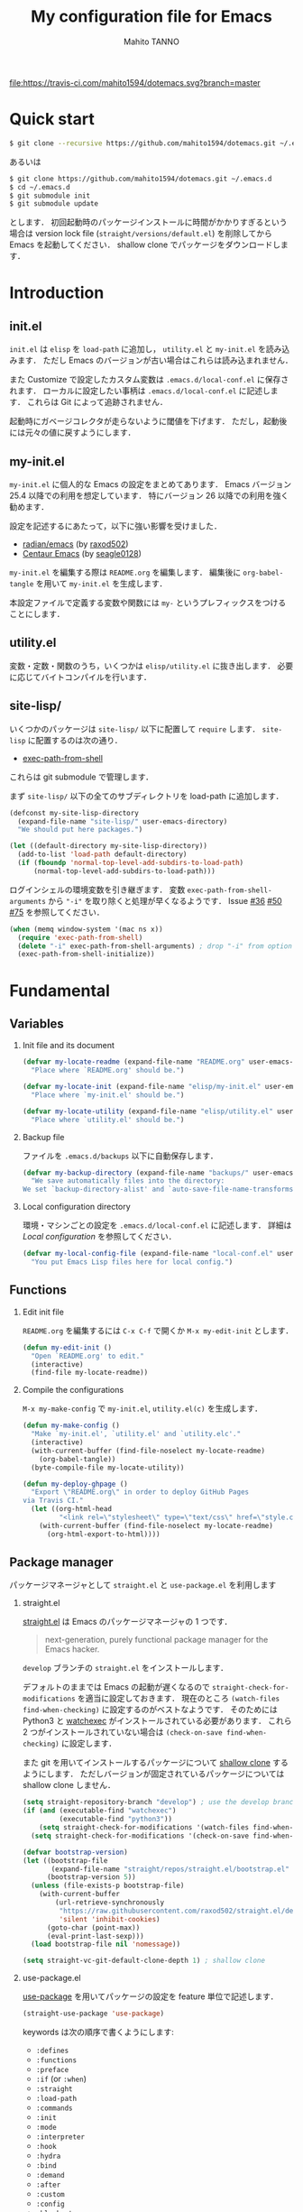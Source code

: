 #+STARTUP: indent
#+TITLE: My configuration file for Emacs
#+AUTHOR: Mahito TANNO
#+DATE:
#+OPTIONS: H:2

[[https://travis-ci.com/mahito1594/dotemacs][file:https://travis-ci.com/mahito1594/dotemacs.svg?branch=master]]

* Quick start
#+begin_src sh :tangle no
  $ git clone --recursive https://github.com/mahito1594/dotemacs.git ~/.emacs.d
#+end_src

あるいは

#+begin_src sh :tangle no
  $ git clone https://github.com/mahito1594/dotemacs.git ~/.emacs.d
  $ cd ~/.emacs.d
  $ git submodule init
  $ git submodule update
#+end_src

とします．
初回起動時のパッケージインストールに時間がかかりすぎるという場合は
version lock file (~straight/versions/default.el~) を削除してから Emacs を起動してください．
shallow clone でパッケージをダウンロードします．

* Introduction
** init.el
~init.el~ は ~elisp~ を =load-path= に追加し， ~utility.el~ と ~my-init.el~ を読み込みます．
ただし Emacs のバージョンが古い場合はこれらは読み込まれません．

また Customize で設定したカスタム変数は ~.emacs.d/local-conf.el~ に保存されます．
ローカルに設定したい事柄は ~.emacs.d/local-conf.el~ に記述します．
これらは Git によって追跡されません．

起動時にガベージコレクタが走らないように閾値を下げます．
ただし，起動後には元々の値に戻すようにします．

** my-init.el
~my-init.el~ に個人的な Emacs の設定をまとめてあります．
Emacs バージョン 25.4 以降での利用を想定しています．
特にバージョン 26 以降での利用を強く勧めます．

設定を記述するにあたって，以下に強い影響を受けました．

- [[https://github.com/raxod502/radian/tree/develop/emacs][radian/emacs]] (by [[https://github.com/raxod502][raxod502]])
- [[https://github.com/seagle0128/.emacs.d][Centaur Emacs]] (by [[https://github.com/seagle0128][seagle0128]])

~my-init.el~ を編集する際は ~README.org~ を編集します．
編集後に =org-babel-tangle= を用いて ~my-init.el~ を生成します．

本設定ファイルで定義する変数や関数には ~my-~ というプレフィックスをつけることにします．

#+begin_src emacs-lisp :exports none
  ;;; my-init.el --- My configuration file for Emacs -*- lexical-binding: t -*-

  ;; Copyright (C) 2019  TANNO Mahito

  ;; This program is free software: you can redistribute it and/or modify
  ;; it under the terms of the GNU General Public License as published by
  ;; the Free Software Foundation, either version 3 of the License, or
  ;; (at your option) any later version.

  ;; This program is distributed in the hope that it will be useful,
  ;; but WITHOUT ANY WARRANTY; without even the implied warranty of
  ;; MERCHANTABILITY or FITNESS FOR A PARTICULAR PURPOSE.  See the
  ;; GNU General Public License for more details.

  ;; You should have received a copy of the GNU General Public License
  ;; along with this program.  If not, see <http://www.gnu.org/licenses/>.

  ;;; Commentary:

  ;; `my-init.el' is my configuration for Emacs.  You can get details in
  ;; `README.org' or in `.emacs.d/doc/index.html' generated by Org-mode.

  ;; Do not edit this file directly.  If you want to edit `my-init.el',
  ;; you must edit `README.org' instead.

  ;;; Code:
#+end_src

** utility.el
変数・定数・関数のうち，いくつかは ~elisp/utility.el~ に抜き出します．
必要に応じてバイトコンパイルを行います．

#+begin_src emacs-lisp :exports none :tangle ./elisp/utility.el
  ;;; utility.el --- Some convenient functions for my Emacs configuration -*- lexical-binding: t -*-

  ;; Copyright (C) 2019  TANNO Mahito

  ;; This program is free software: you can redistribute it and/or modify
  ;; it under the terms of the GNU General Public License as published by
  ;; the Free Software Foundation, either version 3 of the License, or
  ;; (at your option) any later version.

  ;; This program is distributed in the hope that it will be useful,
  ;; but WITHOUT ANY WARRANTY; without even the implied warranty of
  ;; MERCHANTABILITY or FITNESS FOR A PARTICULAR PURPOSE.  See the
  ;; GNU General Public License for more details.

  ;; You should have received a copy of the GNU General Public License
  ;; along with this program.  If not, see <http://www.gnu.org/licenses/>.

  ;;; Commentary:

  ;; This file is tangled from `README.org'.

  ;;; Code:
#+end_src

** site-lisp/
いくつかのパッケージは ~site-lisp/~ 以下に配置して =require= します．
~site-lisp~ に配置するのは次の通り．

- [[https://github.com/purcell/exec-path-from-shell][exec-path-from-shell]]

これらは git submodule で管理します．

まず ~site-lisp/~ 以下の全てのサブディレクトリを load-path に追加します．

#+begin_src emacs-lisp
  (defconst my-site-lisp-directory
    (expand-file-name "site-lisp/" user-emacs-directory)
    "We should put here packages.")

  (let ((default-directory my-site-lisp-directory))
    (add-to-list 'load-path default-directory)
    (if (fboundp 'normal-top-level-add-subdirs-to-load-path)
        (normal-top-level-add-subdirs-to-load-path)))
#+end_src

ログインシェルの環境変数を引き継ぎます．
変数 ~exec-path-from-shell-arguments~ から ~"-i"~ を取り除くと処理が早くなるようです．
Issue [[https://github.com/purcell/exec-path-from-shell/issues/36][#36]] [[https://github.com/purcell/exec-path-from-shell/issues/50][#50]] [[https://github.com/purcell/exec-path-from-shell/issues/75][#75]] を参照してください．

#+begin_src emacs-lisp
  (when (memq window-system '(mac ns x))
    (require 'exec-path-from-shell)
    (delete "-i" exec-path-from-shell-arguments) ; drop "-i" from option
    (exec-path-from-shell-initialize))
#+end_src

* Fundamental
** Variables
*** Init file and its document
#+begin_src emacs-lisp :tangle ./elisp/utility.el
  (defvar my-locate-readme (expand-file-name "README.org" user-emacs-directory)
    "Place where `README.org' should be.")

  (defvar my-locate-init (expand-file-name "elisp/my-init.el" user-emacs-directory)
    "Place where `my-init.el' should be.")

  (defvar my-locate-utility (expand-file-name "elisp/utility.el" user-emacs-directory)
    "Place where `utility.el' should be.")
#+end_src

*** Backup file
ファイルを ~.emacs.d/backups~ 以下に自動保存します．

#+begin_src emacs-lisp
  (defvar my-backup-directory (expand-file-name "backups/" user-emacs-directory)
    "We save automatically files into the directory:
  We set `backup-directory-alist' and `auto-save-file-name-transforms' to `my-backup-directory'.")
#+end_src

*** Local configuration directory
環境・マシンごとの設定を ~.emacs.d/local-conf.el~ に記述します．
詳細は [[Local configuration][Local configuration]] を参照してください．

#+begin_src emacs-lisp
  (defvar my-local-config-file (expand-file-name "local-conf.el" user-emacs-directory)
    "You put Emacs Lisp files here for local config.")
#+end_src

** Functions
*** Edit init file
~README.org~ を編集するには ~C-x C-f~ で開くか ~M-x my-edit-init~ とします．

#+begin_src emacs-lisp :tangle ./elisp/utility.el
  (defun my-edit-init ()
    "Open `README.org' to edit."
    (interactive)
    (find-file my-locate-readme))
#+end_src

*** Compile the configurations
~M-x my-make-config~ で ~my-init.el~, ~utility.el(c)~ を生成します．

#+begin_src emacs-lisp :tangle ./elisp/utility.el
  (defun my-make-config ()
    "Make `my-init.el', `utility.el' and `utility.elc'."
    (interactive)
    (with-current-buffer (find-file-noselect my-locate-readme)
      (org-babel-tangle))
    (byte-compile-file my-locate-utility))
#+end_src

#+begin_src emacs-lisp :tangle ./elisp/utility.el
  (defun my-deploy-ghpage ()
    "Export \"README.org\" in order to deploy GitHub Pages
  via Travis CI."
    (let ((org-html-head
           "<link rel=\"stylesheet\" type=\"text/css\" href=\"style.css\">"))
      (with-current-buffer (find-file-noselect my-locate-readme)
        (org-html-export-to-html))))
#+end_src

** Package manager
パッケージマネージャとして ~straight.el~ と ~use-package.el~ を利用します

*** straight.el
[[https://github.com/raxod502/straight.el][straight.el]] は Emacs のパッケージマネージャの 1 つです．

#+begin_quote
next-generation, purely functional package manager for the Emacs hacker.
#+end_quote

~develop~ ブランチの ~straight.el~ をインストールします．

デフォルトのままでは Emacs の起動が遅くなるので ~straight-check-for-modifications~ を適当に設定しておきます．
現在のところ ~(watch-files find-when-checking)~ に設定するのがベストなようです．
そのためには Python3 と [[https://github.com/watchexec/watchexec][watchexec]] がインストールされている必要があります．
これら 2 つがインストールされていない場合は ~(check-on-save find-when-checking)~ に設定します．

また git を用いてインストールするパッケージについて [[https://github.com/raxod502/straight.el#git-backend][shallow clone]] するようにします．
ただしバージョンが固定されているパッケージについては shallow clone しません．

#+begin_src emacs-lisp
  (setq straight-repository-branch "develop") ; use the develop branch of straight.el
  (if (and (executable-find "watchexec")
           (executable-find "python3"))
      (setq straight-check-for-modifications '(watch-files find-when-checking))
    (setq straight-check-for-modifications '(check-on-save find-when-checking)))

  (defvar bootstrap-version)
  (let ((bootstrap-file
         (expand-file-name "straight/repos/straight.el/bootstrap.el" user-emacs-directory))
        (bootstrap-version 5))
    (unless (file-exists-p bootstrap-file)
      (with-current-buffer
          (url-retrieve-synchronously
           "https://raw.githubusercontent.com/raxod502/straight.el/develop/install.el"
           'silent 'inhibit-cookies)
        (goto-char (point-max))
        (eval-print-last-sexp)))
    (load bootstrap-file nil 'nomessage))

  (setq straight-vc-git-default-clone-depth 1) ; shallow clone
#+end_src

*** use-package.el
[[https://github.com/jwiegley/use-package][use-package]] を用いてパッケージの設定を feature 単位で記述します．

#+begin_src emacs-lisp
  (straight-use-package 'use-package)
#+end_src

keywords は次の順序で書くようにします:

- =:defines=
- =:functions=
- =:preface=
- =:if= (or =:when=)
- =:straight=
- =:load-path=
- =:commands=
- =:init=
- =:mode=
- =:interpreter=
- =:hook=
- =:hydra=
- =:bind=
- =:demand=
- =:after=
- =:custom=
- =:config=
- =:blackout= 

~:preface~ は ~:if~ 節の判定に関わらず読み込まれます．
他パッケージで定義される変数や関数を用いる場合 ~:defines~ や ~:functions~ に列挙しておくのが安全なようです．
基本的に ~straight.el~ を用いてパッケージをインストールするようにします．
また，パッケージは常に遅延ロードします．
遅延ロードをさせないときは明示的に =:demand t= を指定します．
遅延ロードの際， =:after= などのキーワードを併用する場合は注意が必要です．
[[https://jwiegley.github.io/use-package/keywords/#after]] を参照してください．

#+begin_src emacs-lisp
  (setq straight-use-package-by-default t)
  (setq use-package-always-defer t)
#+end_src

build-in の機能を用いるため ~use-feature~ マクロを定めます．
~use-feature~ は radian.el を参考にしました．

#+begin_src emacs-lisp
  (defmacro use-feature (name &rest args)
    "Like `use-package', but with `straight-use-package-by-default' disabled."
    (declare (indent defun))
    `(use-package ,name
       :straight nil
       ,@args))
#+end_src

** Some package
いくつかのパッケージを先にインストールします．
これは Emacs 同梱の (古い) バージョンのパッケージの読み込みを避けるためです．

*** Org-mode
2019年3月現在の ~straight.el~ ではデフォルトで最新の Org-mode をインストールすることができます．

#+begin_src emacs-lisp
  (straight-use-package 'org)
#+end_src

*** flymake
lsp-mode が flymake に依存しており，古いバージョンの flymake を読み込んでしまう恐れがあるようです．
回避策として lsp-mode を読み込む前に最新の flymake をインストールします．
詳細は [[https://github.com/raxod502/straight.el#faq][straight.el/FAQ]] か [[https://github.com/raxod502/straight.el/issues/355][straight.el/Issue#355]] を参照してください

#+begin_src emacs-lisp
  (straight-use-package 'flymake)
#+end_src

*** blackout
[[https://github.com/raxod502/blackout][blackout]] は deminish や delight のように，メジャー・マイナーモードのモードラインの表示をカスタマイズできます．

#+begin_src emacs-lisp
  (use-package blackout
    :straight (:host github :repo "raxod502/blackout")
    :demand t)
#+end_src

*** all-the-icons
いくつかのパッケージで ~all-the-icons~ のフォントを使用します．
フォントが未インストールかつ GUI で起動した場合，フォントを自動的にインストールします．

#+begin_src emacs-lisp
  (use-package all-the-icons
    :if (window-system)
    :demand t
    :config
    (unless (member "all-the-icons" (font-family-list))
      (all-the-icons-install-fonts t)))
#+end_src

*** Hydra
[[https://github.com/abo-abo/hydra][Hydra]] を利用してキーバインドを使いやすくします．
また [[https://gitlab.com/to1ne/use-package-hydra][use-package-hydra]] を用いて use-package のキーワードを追加します．

#+begin_src emacs-lisp
  (use-package hydra
    :demand t)

  (use-package use-package-hydra
    :demand t
    :after (hydra))
#+end_src

* Utilities
** Language, Codings
日本語かつ UTF8 を使用するようにします．

#+begin_src emacs-lisp
  (set-language-environment "Japanese")
  (prefer-coding-system 'utf-8)
#+end_src

また Linux 使用時は ~mozc~ を用いて日本語入力を行います．
別途 ~emacs-mozc-bin~ をインストールする必要があります．

#+begin_src emacs-lisp
  (use-package mozc
    :if (eq system-type 'gnu/linux)
    :demand t
    :config
    (setq default-input-method "japanese-mozc"))
#+end_src

macOS 使用時はファイル名の文字コードの問題があります．

#+begin_src emacs-lisp
  (use-feature ucs-normalize
    :if (eq system-type 'darwin)
    :demand t
    :config
    (set-file-name-coding-system 'utf-8-hfs)
    (setq locale-coding-system 'utf-8-hfs))
#+end_src

** Server
Emacs 起動後に =server-start= します．

#+begin_src emacs-lisp
(use-feature server
  :hook (after-init . server-mode))
#+end_src

** Restart
=M-x restart-emacs= で Emacs を再起動できるようにします．

#+begin_src emacs-lisp
  (use-package restart-emacs
    :commands (restart-emacs))
#+end_src

また [[https://github.com/jschaf/esup][esup]] を用いて Emacs 起動時間等の計測ができます．

#+begin_src emacs-lisp
  (use-package esup
    :commands (esup))
#+end_src

** Backup files
自動バックアップとオートセーブファイルを ~.emacs.d/backups~ に集めます．
~.emacs.d/backups~ は変数 =my-backup-directory= で変更できます．

#+begin_src emacs-lisp
  (setq backup-directory-alist
        `((".*" . ,my-backup-directory)))
  (setq auto-save-file-name-transforms
        `((".*" ,my-backup-directory t)))
  (setq auto-save-list-file-prefix
        (concat my-backup-directory
                "/.saves-"))
#+end_src

** Directories
*** dired
~.~ を押下することで Hydra を用いた ~dired-mode~ の操作をできるようにします．

#+begin_src emacs-lisp
  (use-feature dired
    :custom
    (dired-recursive-copies 'always)
    :config
    (put 'dired-find-alternate-file 'disabled nil))

  (use-feature dired-x
    :hydra
    (hydra-dired
     (:hint nil)
     "
  ^Navigate^          ^Edit^            ^Mark^               ^Command^           ^Misc^
  ^^^^^^^^^^-----------------------------------------------------------------------------------------
  _n_: next           _+_: mkdir        _m_: mark            _Z_: compress file  _(_: details
  _p_: previous       _C_: copy         _u_: unmark          ^ ^                 _)_: hide some files
  _J_: up directory   _R_: rename       _U_: unmark all      ^ ^                 _g_: refresh
  ^ ^                 _D_: delete       _t_: toggle marks    _M_: chmod
  _f_: open file      ^ ^               _E_: extension mark  _G_: chgrp          _q_: quit window
  _v_: view file      _Y_: rel symlink  _F_: find marked     _O_: chown
  _a_: open in        _S_: symlink
  ^ ^    current buf  ^ ^               ^ ^                  _!_: shell command  _._: toggle Hydra
  "
     ;; Navigate
     ("n" dired-next-line)
     ("p" dired-previous-line)
     ("g" revert-buffer)
     ("J" dired-up-directory)
     ("f" dired-find-file)
     ("v" dired-view-file)
     ("a" dired-find-alternate-file)
     ;; Edit
     ("+" dired-create-directory)
     ("C" dired-do-copy)
     ("R" dired-do-rename)
     ("D" dired-do-delete)
     ("Y" dired-do-relsymlink)
     ("S" dired-do-symlink)
     ;; Mark
     ("m" dired-mark)
     ("u" dired-unmark)
     ("U" dired-unmark-all-marks)
     ("t" dired-toggle-marks)
     ("E" dired-mark-extension)
     ("F" dired-do-find-marked-files)
     ("Z" dired-do-compress)
     ("M" dired-do-chmod)
     ("G" dired-do-chgrp)
     ("O" dired-do-chown)
     ("!" dired-do-shell-command)
     ;; Misc
     ("(" dired-hide-details-mode)
     (")" dired-omit-mode)
     ("g" revert-buffer)
     ("q" quit-window)
     ("." nil))
    :bind (:map dired-mode-map
                ("." . hydra-dired/body))
    :demand t
    :after (dired)
    :custom
    (dired-omit-files "^\\.?#\\|^\\.$\\|^\\.\\.$\\|^\\..+$"))
#+end_src

~dired-mode~ の際，ファイルのアイコンを表示するようにします．

#+begin_src emacs-lisp
  (use-package all-the-icons-dired
    :if (window-system)
    :hook (dired-mode . all-the-icons-dired-mode))
#+end_src

*** neotree
ツリープラグインとして [[https://github.com/jaypei/emacs-neotree][neotree]] を用います．
~C-c t~ で起動します．
GUI での使用の際，all-the-icons を用いてアイコンを表示するようにします．

#+begin_src emacs-lisp
  (use-package neotree
    :bind (("C-c t" . neotree-toggle))
    :custom
    (neo-theme (if (display-graphic-p)
                   'classic
                 'arrow)))
#+end_src

** Candidates
*** Ivy, Counsel and swiper
補完インターフェイスとして [[https://github.com/abo-abo/swiper][Ivy/Counsel]] を利用します．
詳しい使い方は[[https://oremacs.com/swiper/][ユーザマニュアル]]を参照してください．

#+begin_src emacs-lisp
  (use-package counsel
    :hook ((after-init . ivy-mode)
           (ivy-mode . counsel-mode))
    :bind (("C-s" . swiper)
           ("C-r" . swiper)
           ("C-S-s" . swiper-all)
           ("C-c C-r" . ivy-resume)
           :map ivy-minibuffer-map
           ("<tab>" . ivy-alt-done)
           ("C-w" . ivy-yank-word))
    :custom
    (ivy-use-virtual-buffers t)
    (ivy-count-format "(%d/%d) ")
    (ivy-wrap t)
    (ivy-format-function 'ivy-format-function-arrow)
    (counsel-yank-pop-separator "\n<--------->\n")
    (ivy-initial-inputs-alist nil)
    :blackout t)
#+end_src

ivy-hydra を利用して minibuffer での操作性を向上させます．

#+begin_src emacs-lisp
  (use-package ivy-hydra
    :bind (:map ivy-minibuffer-map
                ("C-o" . hydra-ivy/body)))
#+end_src

[[https://github.com/Yevgnen/ivy-rich][ivy-rich]] を用いてバッファ切り替えの際などにアイコンを表示するようにします．
関数 =my-ivy-rich-buffer-icon=, =my-ivy-rich-file-icon= を定義し，バッファ切替時等にアイコンを表示するようにします．

#+begin_src emacs-lisp :tangle ./elisp/utility.el
  ;;; for ivy-rich: show icons
  (defun my-ivy-rich-buffer-icon (candidate)
    "Show buffer isons in `ivy-rich', only on GUI."
    (when (display-graphic-p)
      (with-current-buffer
          (get-buffer candidate)
        (let ((icon (all-the-icons-icon-for-mode major-mode)))
          (if (symbolp icon)
              (all-the-icons-icon-for-mode 'fundamental-mode)
            icon)))))

  (defun my-ivy-rich-file-icon (candidate)
    "Show file icons in `ivy-rich', only on GUI."
    (when (display-graphic-p)
      (let ((icon
             ;; for directories
             (if (file-directory-p candidate)
                 (cond
                  ;; for `tramp-mode'
                  ((and (fboundp 'tramp-tramp-file-p)
                        (tramp-tramp-file-p default-directory))
                   (all-the-icons-octicon "file-directory"))
                  ;; for symbolic links
                  ((file-symlink-p candidate)
                   (all-the-icons-octicon "file-symlink-directory"))
                  ;; for git submodules
                  ((all-the-icons-dir-is-submodule candidate)
                   (all-the-icons-octicon "file-submodule"))
                  ;; for version-controled by git
                  ((file-exists-p (format "%s/.git" candidate))
                   (all-the-icons-octicon "repo"))
                  ;; otherwise
                  (t (let ((matcher (all-the-icons-match-to-alist candidate all-the-icons-dir-icon-alist)))
                       (apply (car matcher) (list (cadr matcher))))))
               ;; for files
               (all-the-icons-icon-for-file candidate))))
        (unless (symbolp icon)
          (propertize icon
                      'face `(:family ,(all-the-icons-icon-family icon) :height 1.1))))))
#+end_src

#+begin_src emacs-lisp
  (use-package ivy-rich
    :functions (my-ivy-rich-buffer-icon my-ivy-rich-file-icon)
    :hook (ivy-mode . ivy-rich-mode)
    :custom
    (ivy-rich-path-style 'abbrev)
    (ivy-rich-display-transformers-list
     '(ivy-switch-buffer
       (:columns
        ((my-ivy-rich-buffer-icon :width 2)
         (ivy-rich-candidate (:width 30))
         (ivy-rich-switch-buffer-size (:width 7))
         (ivy-rich-switch-buffer-indicators (:width 4 :face error :align left))
         (ivy-rich-switch-buffer-major-mode (:width 12 :face warning))
         (ivy-rich-switch-buffer-project (:width 15 :face success))
         (ivy-rich-switch-buffer-path (:width (lambda (x) (ivy-rich-switch-buffer-shorten-path x (ivy-rich-minibuffer-width 0.3))))))
        :predicate
        (lambda (cand) (get-buffer cand)))
       counsel-M-x
       (:columns
        ((counsel-M-x-transformer (:width 40))
         (ivy-rich-counsel-function-docstring (:face font-lock-doc-face))))
       counsel-describe-function
       (:columns
        ((counsel-describe-function-transformer (:width 40))
         (ivy-rich-counsel-function-docstring (:face font-lock-doc-face))))
       counsel-describe-variable
       (:columns
        ((counsel-describe-variable-transformer (:width 40))
         (ivy-rich-counsel-variable-docstring (:face font-lock-doc-face))))
       counsel-recentf
       (:columns
        ((ivy-rich-candidate (:width 0.8))
         (ivy-rich-file-last-modified-time (:face font-lock-comment-face))))
       counsel-find-file
       (:columns
        ((my-ivy-rich-file-icon :width 2)
         (ivy-rich-candidate)))
       counsel-git
       (:columns
        ((my-ivy-rich-file-icon :width 2)
         (ivy-rich-candidate)))))
    :blackout t)
#+end_src

[[https://github.com/DarwinAwardWinner/amx][amx]] を用いて ~M-x~ を ivy と統合します．

#+begin_src emacs-lisp
  (use-package amx
    :hook (ivy-mode . amx-mode))
#+end_src

*** emacs-which-key
[[https://github.com/justbur/emacs-which-key][which-key]] を用いてキーバインドを表示させます．

#+begin_src emacs-lisp
  (use-package which-key
    :hook (after-init . which-key-mode)
    :bind (:map which-key-mode-map
                ("C-x DEL" . which-key-C-h-dispatch)
                ("C-c DEL" . which-key-C-h-dispatch))
    :custom
    (which-key-popup-type 'side-window)
    (which-key-side-window-location 'bottom)
    :blackout t)
#+end_src

** Navigation
=C-v= で =hydra-navi= による移動ができるようになります．

#+begin_src emacs-lisp
  (defhydra hydra-navi
    (:hint nil)
    "
  ^Navigate^              ^ ^                 ^Action
  ^^^^^^-----------------------------------------------------------
  _f_: foward char        _n_: next line      _s_: search
  _F_: foward word        _p_: previous line  _r_: replace
  _b_: backward char      _v_: scroll down
  _B_: backward word      _V_: scroll up      _k_: kill buffer
  _a_: beginning of line  ^ ^
  _e_: end of line        ^ ^                 _x_: execute command
  "
    ("n" next-line)
    ("p" previous-line)
    ("f" forward-char)
    ("F" forward-word)
    ("b" backward-char)
    ("B" backward-word)
    ("a" beginning-of-line)
    ("e" move-end-of-line)
    ("v" scroll-up-command)
    ("V" scroll-down-command)
    ("s" swiper)
    ("r" query-replace)
    ("x" counsel-M-x)
    ("k" kill-buffer)
    ("q" nil "quit"))
#+end_src

** Others
*** Parenthesis
対応する括弧類は自動的に挿入し，また強調するようにします．

#+begin_src emacs-lisp
  (use-feature elec-pair
    :hook (after-init . electric-pair-mode))

  (use-feature paren
    :hook (after-init . show-paren-mode)
    :custom
    (show-paren-style 'mixed))

  (use-package rainbow-delimiters
    :hook (prog-mode . rainbow-delimiters-mode))
#+end_src

*** Whitespace
基本的に，インデントにはタブ文字ではなく空白文字を利用します．

#+begin_src emacs-lisp
  (setq-default indent-tabs-mode nil)
#+end_src

~C-c w~ で空白文字を可視化します．

#+begin_src emacs-lisp
  (use-feature whitespace
    :commands (whitespace-mode)
    :bind (("C-c w" . whitespace-mode))
    :custom
    (whitespace-style '(
                        face
                        trailing
                        tabs
                        spaces
                        empty
                        space-mark
                        tab-mark
                        ))
    :blackout t)
#+end_src

*** Cursor
[[https://github.com/Malabarba/beacon][beacon]] を用いてカーソルを目立たせます．

#+begin_src emacs-lisp
  (use-package beacon
    :hook (after-init . beacon-mode)
    :custom
    (beacon-color "yellow"))
#+end_src

*** Region
選択中のリージョンをハイライトします．

#+begin_src emacs-lisp
  (add-hook 'after-init-hook #'transient-mark-mode)
#+end_src

*** Ring bell
エラー時のベル音を消します．

#+begin_src emacs-lisp
  (setq ring-bell-function 'ignore)
#+end_src

* Completion and syntax checking
** Yasnippet
#+begin_src emacs-lisp
  (use-package yasnippet
    :blackout t)
#+end_src

** Company
補完には [[https://github.com/company-mode/company-mode][company-mode]] を用います．
各種設定は [[https://github.com/company-mode/company-mode/wiki/Switching-from-AC][Switching from AC]] を参考にしました．
=:bind= キーワードを使うとうまく読み込まないため， =:config= と =define-key= を利用しています

#+begin_src emacs-lisp
  (use-package company
    :hook (after-init . global-company-mode)
    :config
    (define-key company-active-map (kbd "<backtab>") 'company-select-previous)
    (define-key company-active-map (kbd "<tab>") 'company-complete-common-or-cycle)
    (define-key company-active-map (kbd "M-n") nil)
    (define-key company-active-map (kbd "M-p") nil)
    (define-key company-active-map (kbd "C-n") #'company-select-next)
    (define-key company-active-map (kbd "C-p") #'company-select-previous)
    (setq company-idle-delay 0)
    (setq company-selection-wrap-around t)
    (setq company-require-match 'never)
    :blackout t)
#+end_src

[[https://github.com/expez/company-quickhelp][company-quickhelp]] を用いて補完候補のドキュメントを読めるようにしておきます．

#+begin_src emacs-lisp
  (use-package company-quickhelp
    :if (window-system)
    :hook (company-mode . company-quickhelp-mode))
#+end_src

[[https://github.com/sebastiencs/company-box][company-box]] を用いて補完候補にアイコンを表示します．
デフォルトの設定のままだと，アイコンが大きく感じるので適当に調整をします．

#+begin_src emacs-lisp
  (use-package company-box
    :functions (all-the-icons-faicon all-the-icons-octicon all-the-icons-material all-the-icons-alltheicon)
    :if (and (window-system)
             (>= emacs-major-version 26))
    :init
    (defvar my-company-box-icons-all-the-icons
      `((Unknown       . ,(all-the-icons-faicon     "cog"                      :height 0.9))
        (Text          . ,(all-the-icons-octicon    "file-text"                :height 0.9))
        (Method        . ,(all-the-icons-faicon     "cube"                     :height 0.9))
        (Function      . ,(all-the-icons-faicon     "cube"                     :height 0.9))
        (Constructor   . ,(all-the-icons-faicon     "cube"                     :height 0.9))
        (Field         . ,(all-the-icons-faicon     "cog"                      :height 0.9))
        (Variable      . ,(all-the-icons-faicon     "cog"                      :height 0.9))
        (Class         . ,(all-the-icons-faicon     "cogs"                     :height 0.9))
        (Interface     . ,(all-the-icons-material   "share"                    :height 0.9))
        (Module        . ,(all-the-icons-alltheicon "less"                     :height 0.9))
        (Property      . ,(all-the-icons-faicon     "wrench"                   :height 0.9))
        (Unit          . ,(all-the-icons-material   "settings_system_daydream" :height 0.9))
        (Value         . ,(all-the-icons-material   "format_align_right"       :height 0.9))
        (Enum          . ,(all-the-icons-material   "content_copy"             :height 0.9))
        (Keyword       . ,(all-the-icons-material   "filter_center_focus"      :height 0.9))
        (Snippet       . ,(all-the-icons-material   "content_paste"            :height 0.9))
        (Color         . ,(all-the-icons-material   "palette"                  :height 0.9))
        (File          . ,(all-the-icons-faicon     "file"                     :height 0.9))
        (Reference     . ,(all-the-icons-material   "collections_bookmark"     :height 0.9))
        (Folder        . ,(all-the-icons-faicon     "folder"                   :height 0.9))
        (EnumMember    . ,(all-the-icons-material   "format_align_right"       :height 0.9))
        (Constant      . ,(all-the-icons-faicon     "square-o"                 :height 0.9))
        (Struct        . ,(all-the-icons-faicon     "cogs"                     :height 0.9))
        (Event         . ,(all-the-icons-faicon     "bolt"                     :height 0.9))
        (Operator      . ,(all-the-icons-material   "control_point"            :height 0.9))
        (TypeParameter . ,(all-the-icons-faicon     "cogs"                     :height 0.9))
        (Template      . ,(all-the-icons-material   "format_align_center"      :height 0.9))
        ))
    :hook (company-mode . company-box-mode)
    :custom
    (company-box-show-single-candidate t)
    (company-box-max-candidates 50)
    :config
    (setq company-box-backends-colors nil)
    (setq company-box-icons-alist 'my-company-box-icons-all-the-icons)
    :blackout t)
#+end_src

** Flycheck
文法チェックには [[https://www.flycheck.org/en/latest/][Flycheck]] を利用します．
後述の [[LSP][LSP]] を用いる場合には暴走するという情報があるので要確認です．

#+begin_src emacs-lisp
  (use-package flycheck
    :commands (flycheck-disable-checker)
    :hook (after-init . global-flycheck-mode)
    :custom
    (flycheck-disabled-checkers '(emacs-lisp-checkdoc)))
#+end_src

エラー内容の表示に [[https://github.com/flycheck/flycheck-popup-tip][flycheck-popup-tip]] を利用します．

#+begin_src emacs-lisp
  (use-package flycheck-popup-tip
    :hook (flycheck-mode . flycheck-popup-tip-mode))
#+end_src

** LSP
いくつかの言語では Language Server Protocol を用いて補完・文法チェックを行います．
詳細は各言語の設定を参照してください．

ここでは [[https://github.com/emacs-lsp/lsp-mode][lsp-mode]] を利用します．
補完には [[https://github.com/tigersoldier/company-lsp][company-lsp]] を，文法チェックには [[https://github.com/emacs-lsp/lsp-ui][lsp-ui/flycheck]] を利用します．

lsp-mode と flycheck を併用するにはカスタム変数 ~lsp-prefer-flymake~ を ~nil~ にセットします．
また flycheck-popup-tip を使用していると画面がうるさくなるのでカスタム変数 ~lsp-ui-sideline-enable~ を ~nil~ にセットし，
~lsp-ui-sideline-mode~ を無効化します．

大きいプロジェクトを開くと flycheck が重くなるという話もあるので場合によっては flymake を使うほうが良いかもしれません．

#+begin_src emacs-lisp
  (use-package lsp-mode
    :commands (lsp)
    :custom
    (lsp-prefer-flymake nil "Use `flycheck'."))

  (use-package company-lsp
    :demand t
    :after (company)
    :config
    (push 'company-lsp company-backends))

  (use-package lsp-ui
    :commands (lsp-ui-mode)
    :hook (lsp-mode . lsp-ui-mode)
    :bind (:map lsp-ui-mode-map
                ([remap xref-find-definitions] . lsp-ui-peek-find-definitions)
                ([remap xref-find-references] . lsp-ui-peek-find-references))
    :custom
    (lsp-ui-sideline-enable nil "Disable `lsp-ui-sideline-mode'.")
    :blackout t)
#+end_src

* Documents
** Org-mode
[[https://orgmode.org/][Org-mode]] の設定を行います．
前の方で ~(straight-use-package 'org)~ しているので ~use-feature~ マクロを用います．
Org-mode でのマークアップのため，electric pair の設定を適当に変更します．
また， ~electric-pair-mode~ により ~>~ が自動挿入されるのを禁止しています．

#+begin_src emacs-lisp :tangle ./elisp/utility.el
  ;;; for Org-mode: integrate with electric-pair-mode
  (defvar my-org-electric-pair-pairs
    '((?~ . ?~) (?= . ?=)))

  (defun my-org-electric-pair-inhibit (char)
    "Do not insert close `>'."
    (if (char-equal char ?<)
        t
      (electric-pair-default-inhibit char)))
  (defun my-org-electric-pair-mode ()
    "Use Org-mode with electric-pair-mode."
    (electric-pair-mode +1)
    (setq-local electric-pair-pairs (append electric-pair-pairs
                                            my-org-electric-pair-pairs))
    (setq-local electric-pair-text-pairs (append electric-pair-text-pairs
                                                 my-org-electric-pair-pairs))
    (setq-local electric-pair-inhibit-predicate #'my-org-electric-pair-inhibit))
#+end_src

HTML へのエクスポート時に CSS を分離するように ~org-html-htmlize-output-type~ を変更します．
Org-mode 9.2 より easy templete の代わりに =org-insert-structure-templete= (~C-c C-,~) を使うようになったようです．
easy templete を利用するには =(require 'org-temp)= する必要があります．

#+begin_src emacs-lisp
  (use-feature org
    :functions (my-org-electric-pair-mode)
    :hook (org-mode . my-org-electric-pair-mode)
    :custom
    (org-startup-indented t)
    (org-fontify-natively t)
    (org-html-htmlize-output-type 'css)
    :config
    (setq org-structure-template-alist (append '(("el" . "src emacs-lisp"))
                                               org-structure-template-alist)))
#+end_src

[[https://github.com/sabof/org-bullets][org-bullets]] で見た目を変更します．

#+begin_src emacs-lisp
  (use-package org-bullets
    :hook (org-mode . org-bullets-mode))
#+end_src

Github Flavored Markdown へのエクスポートのため [[https://github.com/larstvei/ox-gfm][ox-gfm]] をインストールします．

#+begin_src emacs-lisp
  (use-package ox-gfm
    :demand t
    :after (ox))
#+end_src

HTML へのエクスポートの際，コードハイライトに [[https://github.com/hniksic/emacs-htmlize][htmlize]] を利用します．

#+begin_src emacs-lisp
  (use-package htmlize
    :demand t
    :after (ox))
#+end_src

** Outline
Hydra を用いて outline-minor-mode を使いやすくします．

#+begin_src emacs-lisp
  (use-feature outline
    :hydra
    (hydra-outline
     (:hint nil)
     "
  ^Navigate^                ^Hide^         ^Show^         ^Edit^
  ^^^^^^^^^^^^----------------------------------------------------------------
  _u_: up                   _l_: leaves    _a_: all       _↑_: move up
  _n_: next visible         _t_: body      _e_: entry     _↓_: move down
  _p_: previous visible     _c_: entry     _k_: branches  _←_: promote
  _f_: forward same level   _d_: subtree   _i_: children  _→_: demote
  _b_: backward same level  _q_: sublevel  _s_: subtree
  ^ ^                       _o_: other     ^ ^            _z_: quit
  "
     ;; Navigate
     ("u" outline-up-heading)
     ("n" outline-next-visible-heading)
     ("p" outline-previous-visible-heading)
     ("f" outline-forward-same-level)
     ("b" outline-backward-same-level)
     ;; Hide
     ("l" outline-hide-leaves)
     ("t" outline-hide-body)
     ("c" outline-hide-entry)
     ("d" outline-hide-subtree)
     ("q" outline-hide-sublevels)
     ("o" outline-hide-other)
     ;; Show
     ("a" outline-show-all)
     ("e" outline-show-entry)
     ("k" outline-show-branches)
     ("i" outline-show-children)
     ("s" outline-show-subtree)
     ;; Edit
     ("<up>" outline-move-subtree-up)
     ("<down>" outline-move-subtree-down)
     ("<left>" outline-promote)
     ("<right>" outline-demote)
     ;; quit
     ("z" nil))
    :bind (:map outline-minor-mode-map
                ("C-c #" . hydra-outline/body)))
#+end_src

** TeX/LaTeX
*** AUCTeX
TeX 文書の作成には [[https://www.gnu.org/software/auctex/][AUCTeX]] を利用します．

#+begin_src emacs-lisp
  (straight-use-package 'auctex)
#+end_src

**** Settings
AUCTeX は ~tex.el~, ~latex.el~, ~tex-buf.el~ および ~font-latex.el~ などを提供します．
変数 =TeX-parse-self= を =t= にすることで，TeX 文書内を解析して用いているパッケージを調べます．
変数 =TeX-electric-sub-and-superscript= を =t= にすることで =^= または =_= を入力後に自動的に ={...}= が挿入されます．
変数 =TeX-source-correlate-mode= を =t= にすることで常に SyncTeX を利用するようにします．

=C-c C-c= (=TeX-command-master=) から latexmk を呼べるように =TeX-command-list= に追加しておきます．

#+begin_src emacs-lisp
  (use-feature tex
    :preface
    (defun my-plain-TeX-mode-hook ()
      (outline-minor-mode 1)
      (setq-local TeX-electric-math
                  (cons "$" "$")))
    :init
    (setq TeX-format-list
          '(("JLATEX" japanese-latex-mode
             "\\\\\\(documentstyle\\|documentclass\\)[^%\n]*{\\(u\\|lt\\|bx\\)?\\(j[st-]?\\|t\\)\
  \\(article\\|report\\|book\\|slides\\|lreq\\)")
            ("JTEX" japanese-plain-tex-mode
             "-- string likely in Japanese TeX --")
            ("AMSTEX" ams-tex-mode
             "\\\\document\\b")
            ("CONTEXT" context-mode
             "\\\\\\(start\\(text\\|tekst\\|proje[ck]t\\|proiect\\|\
  produ[ck]t\\|produs\\|environment\\|omgeving\\|umgebung\\|prostredi\\|mediu\\|\
  component\\|onderdeel\\|komponent[ea]\\|componenta\\)\
  \\|inizia\\(testo\\|progetto\\|prodotto\\|ambiente\\|componente\\)\
  \\)\\|%.*?interface=")
            ("LATEX" latex-mode
             "\\\\\\(begin\\|\\(?:sub\\)\\{0,2\\}section\\|chapter\\|documentstyle\\|\
  documentclass\\)\\b")
            ("TEX" plain-tex-mode ".")))
    :hook (plain-TeX-mode . my-plain-TeX-mode-hook)
    :custom
    (TeX-auto-save nil)
    (TeX-parse-self t)
    (TeX-electric-sub-and-superscript t)
    (TeX-source-correlate-mode t)
    (TeX-source-correlate-method '((dvi . synctex)
                                   (pdf . synctex)))
    :config
    (add-to-list 'TeX-command-list
                 '("LatexMk" "latexmk %t"
                   TeX-run-TeX nil
                   (latex-mode) :help "Run latexmk")))
#+end_src

LaTeX 文書を執筆する際は，インライン数式の記述に ~\(...\)~ を用います．
変数 =LaTeX-electric-left-right-brace= を =t= に設定することで， =\left= と =\right= など対応する括弧類を自動的に挿入します．
この機能は ~electric-pair-mode~ と相性が悪いので LaTeX-mode では ~electric-pair-mode~ を OFF にしておきます．

#+begin_src emacs-lisp
  (use-feature latex
    :preface
    (defun my-LaTeX-mode-hook ()
      (outline-minor-mode 1)
      (electric-pair-local-mode -1)
      (setq-local TeX-electric-math
                  (cons "\\(" "\\)")))
    :hook (LaTeX-mode . my-LaTeX-mode-hook)
    :custom
    (LaTeX-electric-left-right-brace t))
#+end_src

上付き・下付き文字の表示を plain にします．

#+begin_src emacs-lisp
  (use-feature font-latex
    :custom
    (font-latex-fontify-script nil))
#+end_src

#+begin_src emacs-lisp
  (use-feature tex-jp
    :custom
    (japanese-TeX-engine-default 'uptex)
    (japanese-LaTeX-default-style "jsarticle")
    (japanese-LaTeX-style-list
     '(("jsarticle") ("jsreport") ("jsbook")
       ;; for upLaTeX
       ("ujarticle") ("ujreport") ("ujbook")
       ("utarticle") ("utreport") ("utbook")
       ;; for LuaLaTeX
       ("ltjarticle") ("ltjreport") ("ltjbook")
       ("ltjsarticle") ("ltjsreport") ("ltjsbook")
       ;; for XeLaTeX/LuaTeX
       ("bxjsarticle") ("bxjsreport") ("bxjsbook") ("bxjsslide")
       ;; for jlreq
       ("jlreq")))
    :config
    ;; By setting `TeX-expand-list', override `TeX-expand-list-builtin'
    ;; which is modified by `tex-jp.el'.
    (setq TeX-expand-list
          (append TeX-expand-list
                  '(("%(bibtex)" (lambda ()
                                   (cond
                                    ((eq TeX-engine 'ptex)
                                     (if (executable-find "pbibtex")
                                         "pbibtex %(kanjiopt)" "jbibtex"))
                                    ((eq TeX-engine 'jtex) "jbibtex")
                                    ((and japanese-TeX-mode
                                          (memq TeX-engine '(uptex xetex luatex)))
                                     "upbibtex")
                                    (t "bibtex")))))))
    (defun my-japanese-LaTeX-guess-engine ()
      "Guess Japanese TeX engine and set it to `TeX-engine'.
  Document class and its option is considered in the guess.  Do not
  overwrite the value already set locally."
      ;; `TeX-engine' may be set by the file local variable or by the menu
      ;; Command->TeXing Options manually.  Don't override the user
      ;; preference set in such ways.
      (unless (local-variable-p 'TeX-engine (current-buffer))
        (TeX-engine-set
         (cond
          ((TeX-match-style "jlreq")
           (cond
            ((LaTeX-match-class-option "\\`platex\\'") 'ptex)
            ((LaTeX-match-class-option "\\`uplatex\\'") 'uptex)
            ((LaTeX-match-class-option "\\`lulatex\\'") 'luatex)
            (t japanese-TeX-engine-default)))
          ((TeX-match-style "\\`bxjs\\(?:article\\|report\\|book\\)\\'")
           (cond
            ((LaTeX-match-class-option "\\`platex\\'") 'ptex)
            ((LaTeX-match-class-option "\\`uplatex\\'") 'uptex)
            ((LaTeX-match-class-option "\\`lualatex\\'") 'luatex)
            ((LaTeX-match-class-option "\\`xelatex\\'") 'xetex)
            (t japanese-TeX-engine-default)))
          ((TeX-match-style "\\`ltj[st]?\\(?:article\\|report\\|book\\)\\'")
           'luatex)
          ((TeX-match-style "\\`u[jt]\\(?:article\\|report\\|book\\)\\'")
           'uptex)
          ((TeX-match-style "\\`[jt]s?\\(?:article\\|report\\|book\\)\\'")
           (if (LaTeX-match-class-option "\\`uplatex\\'")
               'uptex 'ptex))
          ((TeX-match-style "\\`j-\\(?:article\\|report\\|book\\)\\'")
           'jtex)
          (t japanese-TeX-engine-default)))))
    (advice-add 'japanese-LaTeX-guess-engine :override #'my-japanese-LaTeX-guess-engine))
#+end_src

入力補完に [[https://github.com/alexeyr/company-auctex][company-auctex]] を利用します．

#+begin_src emacs-lisp
  (use-package company-auctex
    :demand t
    :after (company tex)
    :config
    (company-auctex-init))
#+end_src

**** Insertion of Quotes, Dollars and Braces
引用符の挿入等の操作についてまとめます．

| key     | action                |
|---------+-----------------------|
| ="=     | Insert ~``~ or ~''~   |
| =$=     | Insert ~$$~ or ~\(\)~ |
| =C-c {= | Insert ~{}~           |

リージョン選択中に =$= を押下すると，選択範囲を =$...$= または =\(...\)= で囲みます．
また続けて =$= を押下することで別行立て数式・非数式・インライン数式をトグルします．
また，リージョン選択中に =C-c {= を押下することで選択範囲を ={...}= で囲みます．

**** Font specifiers
フォントに関する制御綴の挿入についてまとめます．
prefix は ~C-c C-f~ です．

| key            | action                          |
|----------------+---------------------------------|
| =[prefix] C-b= | Insert =\textbf{}=              |
| =[prefix] C-i= | Insert =\textit{}=              |
| =[prefix] C-e= | Insert =\emph{}=                |
| =[prefix] C-s= | Insert =\textsl{}=              |
| =[prefix] C-r= | Insert =\textrm{}=              |
| =[prefix] C-f= | Insert =\textsf{}=              |
| =[prefix] C-t= | Insert =\texttt{}=              |
| =[prefix] C-c= | Insert =\textsc{}=              |
| =[prefix] C-d= | Delete innermost font specifire |

LaTeX-mode 中では以下のコマンドが利用可能なように設定しています．

| key            | action             |
|----------------+--------------------|
| =[prefix] m=   | Insert =\textmc{}= |
| =[prefix] g=   | Insert =\textgt{}= |

**** Sectioning/Environment
section 型命令や環境の挿入についてまとめます．

| key       | action                         |
|-----------+--------------------------------|
| =C-c C-s= | Insert a sectioning command    |
| =C-c C-e= | Insert a environment command   |
| =C-c ]=   | Insert a suitable =\end{...}=  |
| =C-M-a=   | Move to suitable =\begin{...}= |
| =C-M-e=   | Move to suitable =\end{...}=   |

**** Math
=C-c ~= で =LaTeX-math-mode= に入ります．
~LaTeX-math-mode~ 中で =`= を押下すると数式マクロが簡単に入力できるようになります．
ユーザ辞書は =LaTeX-math-list= で設定できます．

**** Mark region/Comment and Uncomment
=C-c *= で現在いる section 全体をマークします．
同様に =C-c .= は現在いる environment 全体をマークします．

=C-c ;= は選択中のリージョンをコメントまたはアンコメントします．
また =C-c %= は現在のパラグラフをコメントまたはアンコメントします．

**** Compile
TeX 文書をコンパイルするには =C-c C-c= (=TeX-command-master=) を用います．
他にも選択中のリージョンや，現在のバッファをコンパイルするコマンドがあります．

| key       | function              | action                                                   |
|-----------+-----------------------+----------------------------------------------------------|
| =C-c C-c= | =TeX-command-master=  | Compile the master file (See the variable =TeX-master=). |
| =C-c C-r= | =TeX-command-region=  | Compile the selected region.                             |
| =C-c C-b= | =TeX-command-buffer=  | Compile the current buffer.                              |
| =C-c C-z= | =TeX-command-section= | Compile the current section.                             |
| =C-c C-a= | =TeX-command-run-all= | Compile the current document until it is finished.       |

コンパイル時のコマンドは =TeX-command-list= から選ぶことができます．
利用する (La)TeX エンジンはカスタム変数 =TeX-engine= で指定できます．
これはバッファローカル変数です．
デフォルトで用意されているエンジンは 

- default (=TeX-command=, =LaTeX-command=, =ConTeXt-engine= から決まる)
- XeTeX
- LuaTeX
- Omega

です．

たとえばデフォルトの設定で =pdflatex= を利用するには

- =TeX-PDF-mode= (=C-c C-t C-p= でトグルできます) であり，かつ変数 =TeX-PDF-from-DVI= が =nil=

の状況で =C-c C-c LaTeX= とすれば良いはずです．
また，たとえば LuaLaTeX で PDF を直接生成するためには

- 変数 =TeX-engine= を =luatex= にセットし，かつ =TeX-PDF-mode= になっている

状況で =C-c C-c LaTeX= とすれば良いはずです．
ここで =TeX-PDF-mode= バッファローカルなマイナーモードで，デフォルトで有効になっています．

カスタム変数 =TeX-engin-alist= を利用することで，エンジンの設定ができます．
=TeX-engin-alist= には次の形のリスト

#+begin_src emacs-lisp :tangle no
  (SYMBOL "ENGINE NAME" "COMMAND FOR `plain TeX'" "COMMAND FOR `latex'" "COMMAND FOR `ConTeXt'")
#+end_src

を渡します．

**** Viewing outputs
コンパイルして得られた生成物を見るには =C-c C-v= (=TeX-view=) とします．
SyncTeX を利用するには =TeX-source-correlate-mode= になっている必要があります．
これは =C-c C-t C-s= でトグルできます．
ビューアとして使われるプログラムは AUCTeX が判断します．

*** RefTeX
参考文献や相互参照のために [[https://www.gnu.org/software/auctex/reftex.html][RefTeX]] を利用します．

|---------+------------------------|
| Key     | Action                 |
|---------+------------------------|
| ~C-c =~ | Show table of contents |
| ~C-c )~ | Insert \ref            |
| ~C-c [~ | Insert \cite           |
|---------+------------------------|

相互参照に [[https://ctan.org/pkg/cleveref][cleveref]] を利用するには次の 2 通りの方法があります．

1. 関数 =reftex-cleveref-cref= を利用する．
2. カスタム変数 =reftex-ref-style-default-list= を =("Cleveref")= に変更する．

#+begin_src emacs-lisp
  (use-feature reftex
    :hook (LaTeX-mode . reftex-mode)
    ;; :bind (:map reftex-mode-map
                ;; ("C-c )" . nil)
                ;; ("C-c (" . reftex-reference)
                ;; ("C-c {" . reftex-cleveref-cref))
    :custom
    (reftex-plug-into-AUCTeX t)
    (reftex-ref-style-default-list '("Cleveref"))
    (reftex-label-alist '((nil ?e nil "~\\ref{%s}" nil nil) ; omit parens surrounding eq-like reference
                          ("definition"  ?d "def:"  "~\\ref{%s}" nil ("definiton")   nil)
                          ("proposition" ?p "prop:" "~\\ref{%s}" nil ("proposition") nil)
                          ("theorem"     ?p "thm:"  "~\\ref{%s}" nil ("theorem")     nil)
                          ("lemma"       ?p "lem:"  "~\\ref{%s}" nil ("lemma")       nil)
                          ("corollary"   ?p "cor:"  "~\\ref{%s}" nil ("corollary")   nil)
                          ("remark"      ?r "rem:"  "~\\ref{%s}" nil ("remark")      nil)
                          ("example"     ?x "ex:"   "~\\ref{%s}" nil ("example")     nil)
                          ("conjecture"  ?c "conj:" "~\\ref{%s}" nil ("conjecture")  nil)))
    (reftex-bibpath-environment-varibales '("!kpsewhich -show-path=.bib"))
    (reftex-bibliography-commands '("bibliography"
                                    "nobibliography"
                                    "addbibresource")))
#+end_src

*** BibTeX
BibTeX データベースの簡単な編集，および後述の Ebib が利用する設定を記述します．

特に citation key を ~<第一著者の姓><出版年>:<論文タイトルの最初の1語>~ の形に自動作成するため，
=bibtex-autokey-*= を適当に設定します．

#+begin_src emacs-lisp
  (use-feature bibtex
    :mode (("\\.bib\\'" . bibtex-mode))
    :bind (:map bibtex-mode-map
                ("C-j" . nil)
                ("C-<return>" . bibtex-next-field))
    :custom
    (bibtex-user-optional-fields '(("yomi" "Yomigana")
                                   ("MRNUMBER" "Math. Rev. Number")
                                   ("archivePrefix" "name of preprint server" "arXiv")
                                   ("eprint" "Electric Print")
                                   ("primaryClass" "Primary class used by arXiv")
                                   ("shortjournal" "Journal Abbreviation")))
    (bibtex-autokey-name-case-convert-function 'capitalize)
    (bibtex-autokey-titleword-case-convert-function 'capitalize)
    (bibtex-autokey-titleword-separator "")
    (bibtex-autokey-titleword-length nil)
    (bibtex-autokey-titlewords 1)
    (bibtex-autokey-year-length 4)
    (bibtex-autokey-year-title-separator ":")
    (bibtex-autokey-titleword-ignore '("A" "An" "On" "The" "a" "an" "on" "the"
                                       "Le" "La" "Les" "le" "la" "les"
                                       "Zur" "zur")))
#+end_src

*** Ebib
文献管理には [[https://github.com/joostkremers/ebib][Ebib]] を利用します．
基本的には ~~/texmf/bibtex/bib~ 以下の ~.bib~ ファイルに文献情報を記述していきます．
論文の PDF は ~~/BibFile~ 以下に適切に配置し，Dropbox 等で同期します．

Index buffer での基本操作は次の通りです．

|-----+-------------------------|
| Key | Action                  |
|-----+-------------------------|
| ~o~ | Open .bib file          |
| ~f~ | Open file               |
| ~u~ | Browse URL              |
| ~a~ | Add entry               |
| ~e~ | Edit entry              |
| ~E~ | Edit entry-key          |
| ~m~ | Mark current entry      |
| ~M~ | Mark all entries        |
| ~x~ | Export marked entries   |
| ~!~ | Auto-generate entry-key |
| ~s~ | Save                    |
| ~z~ | Pause                   |
| ~q~ | Quit                    |
|-----+-------------------------|

Entry buffer での基本操作は次のとおりです．

|-----+-----------------------|
| Key | Action                |
|-----+-----------------------|
| ~a~ | Add field             |
| ~e~ | Edit field            |
| ~m~ | Edit multiline buffer |
| ~d~ | Delete field          |
| ~q~ | Quit                  |
|-----+-----------------------|

PDF 閲覧のために次のような関数を定義しておきます．

#+begin_src emacs-lisp :tangle ./elisp/utility.el
  ;;; For Ebib
  (defun my-ebib-name-transform-function (key)
    "Serach file of the form
         SEARCH-DIRS/FIRST-AUTHOR/ENTRY-KEY"
    (format "%s/%s"
            (substring key (string-match "[A-Za-z]+" key) (match-end 0))
            (replace-regexp-in-string ":" "" key)))
#+end_src

index buffer で ~K a~ を押下することで直接 keywords を追加できます．
マークした enrtry 全てに keywords を追加することも可能です．
~RET~ では keyword の補完になるので， ~C-M-j~ (=ivy-immediate-done= ?) で編集画面から抜け出すことができます．

#+begin_src emacs-lisp
  (use-package ebib
    :functions (my-ebib-name-transform-function)
    :preface
    (defvar my-ebib-keywords-file (expand-file-name "~/texmf/emacs/ebib-keywords.txt")
      "You put here `ebib-keywords.txt'.")
    :commands (ebib)
    :bind (:map ebib-multiline-mode-map
                ("C-c C-c" . ebib-quit-multiline-buffer-and-save))
    :custom
    (ebib-bitex-dialect 'BibTeX)
    ;; Preload database
    (ebib-preload-bib-files '("~/texmf/bibtex/bib/articles.bib"
                              "~/texmf/bibtex/bib/books.bib"
                              "~/texmf/bibtex/bib/others.bib"))
    ;; Extra fields
    (ebib-extra-fields '((BibTeX "crossref"
                                 "annote"
                                 "keywords"
                                 "doi"
                                 "shortjournal"
                                 "archivePrefix" "eprint" "primaryClass"
                                 "MRCLASS" "MRNUMBER"
                                 "file")
                         (biblatex "crossref"
                                   "annotation"
                                   "keywords"
                                   "shortjournal"
                                   "archivePrefix" "primaryClass"
                                   "MRCLASS" "MRNUMBER"
                                   "file")))
    ;; Files
    (ebib-file-search-dirs '("~/BibFile/Papers"
                             "~/BibFile/Books"
                             "~/BibFile/Proceedings"))
    (ebib-name-transform-function #'my-ebib-name-transform-function)
    (ebib-file-associations (cond ((eq system-type 'darwin) '(("pdf" . "open") ("ps" . "open")))
                                  (t '(("pdf" . "xpdf") ("ps" . "gv")))))
    ;; Keywords
    (ebib-keywords-use-only-file t)
    (ebib-keywords-field-keep-sorted t)
    (ebib-keywords-file-save-on-exit 'always)
    (ebib-keywords-file my-ebib-keywords-file))
#+end_src

** Markdown
Markdown パーサとして [[https://github.com/markedjs/marked][marked]] を利用します．
インストールするには =npm install -g marked= とします．

electric pair の設定を適宜追加します．

#+begin_src emacs-lisp :tangle ./elisp/utility.el
  (defvar my-markdown-electric-pair-pairs
    '((?` . ?`)
      (?* . ?*)
      (?_ . ?_)))

  (defun my-markdown-electric-pair-mode ()
    "Use `markdown-mode' with `electric-pair-mode'."
    (electric-pair-local-mode +1)
    (setq-local electric-pair-pairs (append electric-pair-pairs
                                            my-markdown-electric-pair-pairs)))
#+end_src

ファイル名が ~README.md~ と一致する場合 =gfm-mode= で開きます．
それ以外で拡張子が ~.md~ の場合は =markdown-mode= で開きます．

#+begin_src emacs-lisp
  (use-package markdown-mode
    :defines (my-markdown-electric-pair-pairs)
    :functions (my-markdown-electric-pair-mode)
    :commands (markdown-mode gfm-mode)
    :mode (("README\\.md\\'" . gfm-mode)
           ("\\.md\\'" . markdown-mode))
    :hook ((gfm-mode markdown-mode) . my-markdown-electric-pair-mode)
    :init
    (setq markdown-command "marked")
    :custom
    (markdown-fontify-code-blocks-natively t))
#+end_src

Org-mode のように =C-c '= でコードブロックを編集するには [[https://github.com/Fanael/edit-indirect/][edit-indirect]] パッケージが必要なようです．

よく使うキーバインドについて，次のようにまとめておきます．

| key           | action                        |
|---------------+-------------------------------|
| =C-c C-l=     | Insert links                  |
| =C-c C-s i=   | Markup (italic)               |
| =C-c C-s b=   | Markup (bold)                 |
| =C-c C-s c=   | Markup (inline code)          |
| =C-c C-s k=   | Markup (<kbd> tag)            |
| =C-c C-s q=   | Markup (blockquote)           |
| =C-c C-s h=   | Insert a heading              |
| =C-c C-s <n>= | Insert a heading of level <n> |
| =C-c C-s f=   | Insert footnotes              |

=markdown-command= を利用して HTML へ変換，プレビュー等を行えます．

| key         | action                                |
|-------------+---------------------------------------|
| =C-c C-c m= | Output to ~*markdown-output*~ buffer  |
| =C-c C-c p= | Output to browser via temporary file  |
| =C-c C-c e= | Output to ~basename.html~             |
| =C-c C-c v= | Output to browser via ~basename.html~ |

サブツリーの移動については次のようなキーバインドが用意されています．

| key           | action    |
|---------------+-----------|
| =C-c <up>=    | Move up   |
| =C-c <down>=  | Move down |
| =C-c <right>= | Demote    |
| =C-c <left>=  | Promote   |

* Programming Languages
** C/C++
Language Server として [[https://github.com/MaskRay/ccls][ccls]] を利用します．
ccls のインストール方法については [[https://github.com/MaskRay/ccls/wiki/Build][Wiki/Build]] を参照してください．

macOS の場合は homebrew からインストールできます．

#+begin_src sh :tangle no
  brew tap twlz0ne/homebrew-ccls
  brew install ccls
#+end_src

#+begin_src emacs-lisp
  (use-package ccls
    :hook ((c-mode c++-mode objc-mode) . (lambda ()
                                           (require 'ccls)
                                           (lsp)))
    :config
    (setq ccls-sem-highlight-method 'font-lock))

  (use-package modern-cpp-font-lock
    :commands (modern-c++-font-lock-mode)
    :hook (c++-mode-hook . modern-c++-font-lock-mode)
    :blackout t)
#+end_src

** Emacs Lisp
flycheck の emacs-lisp-checkdoc の警告はあまり有益に思えないため無効化しています．
有効化するには ~C-u M-x flycheck-disable-checker~ とします．

#+begin_src emacs-lisp
  (use-feature elisp-mode
    :blackout (lisp-interaction-mode . "Lisp-Interaction"))
#+end_src

** Ocaml
OCaml の編集には [[https://github.com/ocaml/tuareg][tuareg-mode]] を利用します．
[[https://github.com/freebroccolo/ocaml-language-server][ocaml-language-server]] と lsp-mode を利用して補完等を行います．
インストールは

 #+begin_src sh :tangle no
   ~$ npm install -g ocaml-language-server
   ~$ opam install merlin               # if needed
 #+end_src

とします．
キチンと使っていないので後で加筆するかもしれません．

[[https://khady.info/emacs-ocaml-lsp.html][このブログ]]によれば merlin と language server が統合されたようなので近々設定を書き換えるかもしれません．

#+begin_src emacs-lisp
  (use-package tuareg
    :hook (tuareg-mode . lsp))
#+end_src

** Python
Emacs 同梱の ~python.el~ を利用します．
~python-mode.el~ ではないことに注意してください．

~python3~ がインストールされている場合， ~python2~ ではなく ~python3~ を使うようにします．
またインデントには空白 4 文字を用いるようにします．

LSP ([[https://github.com/palantir/python-language-server][pyls]]) を利用して補完・文法チェックを行います．
インストールは

#+begin_src sh :tangle no
  ~$ pip install 'python-language-server[all]'
#+end_src

とします．

#+begin_src emacs-lisp
  (use-feature python
    :mode ("\\.py\\'" . python-mode)
    :interpreter ("python" . python-mode)
    :hook (python-mode . (lambda ()
                           (lsp)
                           (setq-local indent-tabs-mode nil)
                           (setq-local tab-width 4)))
    :config
    (when (executable-find "python3")
      ;; use python3 if it exists
      (setq python-shell-interpreter "python3")))
#+end_src

* Appearance
** Color theme
[[https://github.com/hlissner/emacs-doom-themes][doom-themes]] の ~doom-dracula~ テーマを利用します．

#+begin_src emacs-lisp
  (use-package doom-themes
    :demand t
    :custom
    (doom-themes-enable-bold t)
    (doom-themes-enable-italic t)
    (doom-neotree-file-icons t)
    :config
    (load-theme 'doom-dracula t)
    (doom-themes-visual-bell-config)
    (doom-themes-neotree-config)
    (doom-themes-org-config))
#+end_src

またモードラインを [[https://github.com/seagle0128/doom-modeline][doom-modeline]] でカスタマイズします．

#+begin_src emacs-lisp
  (use-package doom-modeline
    :hook (after-init . doom-modeline-mode)
    :custom
    (doom-modeline-buffer-file-name-style 'truncate-upto-project)
    (doom-modeline-icon t)
    (doom-modeline-major-mode-color-icon t)
    (find-file-visit-truename t)
    :config
    (setq doom-modeline-mu4e nil)
    (setq doom-modeline-irc nil))
#+end_src

** Frame
ツールバー等，特に必要のないものは表示しないようにします．

#+begin_src emacs-lisp
  (setq inhibit-startup-screen t)
  (if (display-graphic-p)
      (progn
        (tool-bar-mode -1)
        (scroll-bar-mode -1)))
  (size-indication-mode +1)
  (setq frame-title-format "%f")
#+end_src

Emacs 26 以上を使用している場合 ~display-line-numbers-mode~ を利用します．

#+begin_src emacs-lisp
  (when (version<= "26.0.50" emacs-version)
    (add-hook 'prog-mode-hook #'display-line-numbers-mode))
#+end_src

Emacs 起動時にフレームを最大化します．

#+begin_src emacs-lisp
  (set-frame-parameter nil 'fullscreen 'maximized)
#+end_src

** Font
フォントに関しては，例えば，次のように ~local-conf.el~ に記述します．

#+begin_src emacs-lisp :tangle no
  (set-face-attribute 'default nil
                      :family "Source Han Code JP"
                      :height 140)
#+end_src
* Global keybindings
global-map のキーバインドを次のように変更します．

#+begin_src emacs-lisp
  (define-key global-map (kbd "C-m") #'newline-and-indent)
  (define-key global-map (kbd "C-2") #'set-mark-command)
  (define-key global-map (kbd "C-t") #'other-window)
  (define-key global-map (kbd "C-;") #'comment-line)
  (define-key global-map (kbd "C-v") #'hydra-navi/body)
#+end_src

また ~C-h~ を ~DEL~ と入れ替えます．
=help-for-help= は ~C-x ?~ にバインドします．

#+begin_src emacs-lisp
  (define-key key-translation-map (kbd "C-h") (kbd "DEL"))
  (define-key global-map (kbd "C-x ?") 'help-for-help)
#+end_src
* Local configuration
** Overview
~.emacs.d/local-conf.el~ にマシン・環境ごとの設定を記述します．
また Customize で設定したカスタム変数等も ~local-conf.el~ に記述されます．

#+begin_src emacs-lisp
  (setq custom-file my-local-config-file)
  (load my-local-config-file t)
#+end_src

** For EMP (Emacs Mac Port)
[[https://github.com/railwaycat/homebrew-emacsmacport][EMP 版の Emacs]] では NS 版のものと挙動が異なります．
オプションキーをメタキーとして使うために次を記述します．

#+begin_src emacs-lisp :tangle no
  (setq mac-option-modifier 'meta)
#+end_src

** SINGULAR
[[https://www.singular.uni-kl.de/][SINGULAR]] は代数計算ソフトの一つです．
SINGULAR を Emacs 上で利用するには，インストール後に次のような記述を追加します．
ここで ~<singular-emacs-home-directory>~ は，例えば macOS に Homebrew を利用してバージョン 4.1.1_5 を
インストールした場合 ~/usr/local/Cellar/singular/4.1.1_5/share/singular/emacs~ になります．

記述を追加後 =M-x singular= で Emacs 上で SINGULAR が利用できます．
詳しくは [[https://www.singular.uni-kl.de/Manual/latest/sing_23.htm#SEC30][Online Manual - 3.2.2 Running SINGULAR under Emacs]] を参照してください．

#+begin_src emacs-lisp :tangle no
  (add-to-list 'load-path "<singular-emacs-home-directory>")
  (autoload 'singular "singular"
    "Start Singular using default value." t)
  (autoload 'singular-other "singular"
    "Ask for arguments and start Singular." t)
#+end_src

** Macaulay2
[[http://www2.macaulay2.com/Macaulay2/][Macaulay2]] は主に代数幾何学および可換環論のための代数計算ソフトの一つです．

=setup()= あるいは =setupEmacs()= を =Macaulay2= 内で実行すると PATH の追加および Emacs 関連のファイルの生成が行われます．
特にホームディレクトリ直下に ~.emacs-Macaulay2~ ができるはずです．

Macaulay2 を Emacs で使うにはこのファイルをロードすれば良いです．
また M2-comint-mode で ~C-<return>~ で，式を実行せず改行できるようにしておきます．

#+begin_src emacs-lisp :tangle no
  (load "~/.emacs-Macaulay2" t)
  (with-eval-after-load "M2"
    (define-key M2-comint-mode-map (kbd "C-<return>") #'M2-newline-and-indent))
#+end_src

* License
本設定ファイルは [[https://www.gnu.org/licenses/gpl.html][GNU 一般公衆ライセンス]] (バージョン 3 または以降の任意のバージョン) で公開しています．

また [[https://mahito1594.github.io/dotemacs/][GitHub Page]] の表示に [[https://orgmode.org/worg/style/worg.css][~worg.css~]] を利用しています．
~worg.css~ は GNU 一般公衆ライセンス (バージョン 3 または以降の任意のバージョン) で公開されています．

#+begin_src emacs-lisp :tangle ./elisp/utility.el
  (provide 'utility)
  ;;; utility.el ends here
#+end_src

#+begin_src emacs-lisp
  (provide 'my-init)
  ;;; my-init.el ends here
#+end_src

# Local Variables:
# org-babel-default-header-args: ((:session . "none")
#                                 (:results . "replace")
#                                 (:exports . "code")
#                                 (:cache . "no")
#                                 (:noweb . "no")
#                                 (:hlines . "no")
#                                 (:tangle . "./elisp/my-init.el"))
# End:
